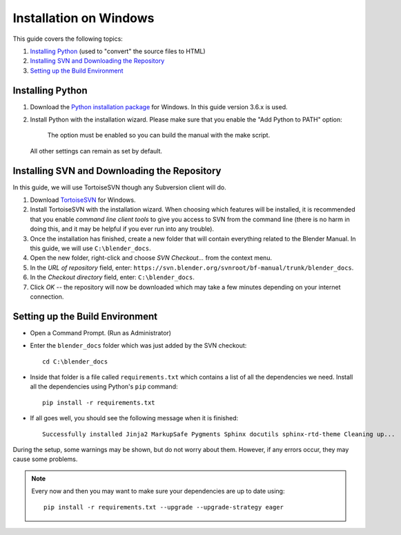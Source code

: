 .. highlight:: console

***********************
Installation on Windows
***********************

This guide covers the following topics:

#. `Installing Python`_ (used to "convert" the source files to HTML)
#. `Installing SVN and Downloading the Repository`_
#. `Setting up the Build Environment`_


Installing Python
=================

#. Download the `Python installation package <https://www.python.org/downloads/>`__ for Windows.
   In this guide version 3.6.x is used.
#. Install Python with the installation wizard.
   Please make sure that you enable the "Add Python to PATH" option:

   .. figure:: /images/about_contribute_install_windows_installer.png

      The option must be enabled so you can build the manual with the make script.

   All other settings can remain as set by default.


Installing SVN and Downloading the Repository
=============================================

In this guide, we will use TortoiseSVN though any Subversion client will do.

#. Download `TortoiseSVN <https://tortoisesvn.net/downloads.html>`__ for Windows.
#. Install TortoiseSVN with the installation wizard. When choosing which features will be installed,
   it is recommended that you enable *command line client tools* to give you access to SVN from the command line
   (there is no harm in doing this, and it may be helpful if you ever run into any trouble).
#. Once the installation has finished,
   create a new folder that will contain everything related to the Blender Manual.
   In this guide, we will use ``C:\blender_docs``.
#. Open the new folder, right-click and choose *SVN Checkout...* from the context menu.
#. In the *URL of repository* field, enter: ``https://svn.blender.org/svnroot/bf-manual/trunk/blender_docs``.
#. In the *Checkout directory* field, enter: ``C:\blender_docs``.
#. Click *OK* -- the repository will now be downloaded
   which may take a few minutes depending on your internet connection.


Setting up the Build Environment
================================

- Open a Command Prompt. (Run as Administrator)
- Enter the ``blender_docs`` folder which was just added by the SVN checkout::

     cd C:\blender_docs

- Inside that folder is a file called ``requirements.txt`` which contains a list of all the dependencies we need.
  Install all the dependencies using Python's ``pip`` command::

     pip install -r requirements.txt

- If all goes well, you should see the following message when it is finished::

     Successfully installed Jinja2 MarkupSafe Pygments Sphinx docutils sphinx-rtd-theme Cleaning up...

During the setup, some warnings may be shown, but do not worry about them.
However, if any errors occur, they may cause some problems.

.. note::

   Every now and then you may want to make sure your dependencies are up to date using::

      pip install -r requirements.txt --upgrade --upgrade-strategy eager
